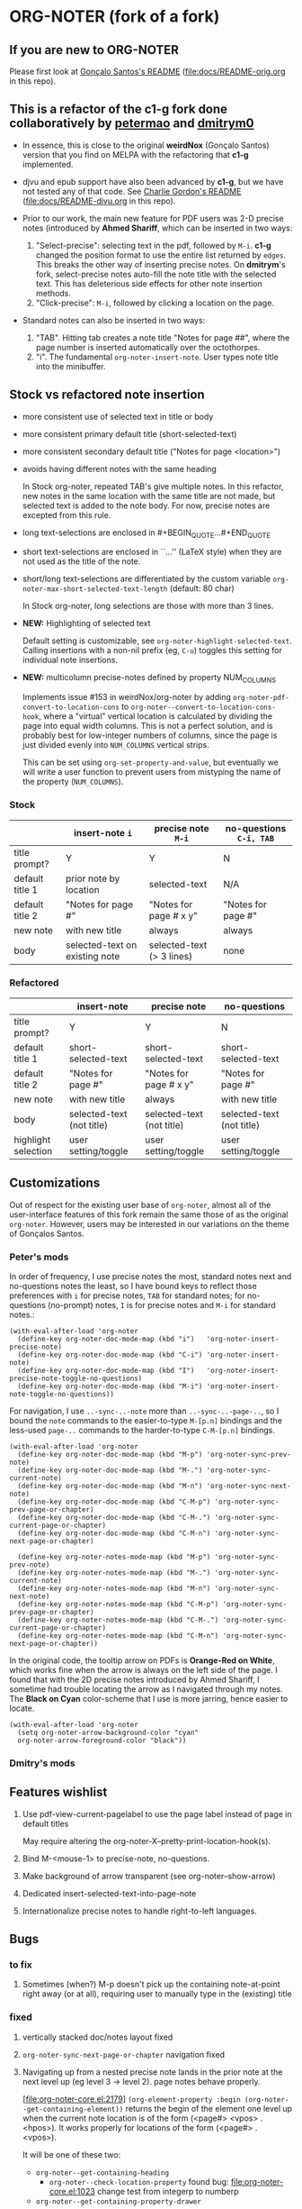#+STARTUP: hidestars
* ORG-NOTER (fork of a fork)
** If you are new to *ORG-NOTER*
   Please first look at [[https://github.com/weirdNox/org-noter/blob/master/README.org][Gonçalo Santos's README]] ([[file:docs/README-orig.org]] in
   this repo).

** This is a refactor of the *c1-g* fork done collaboratively by [[https://github.com/petermao/org-noter][petermao]] and [[https://github.com/dmitrym0/org-noter-plus-djvu][dmitrym0]]
   - In essence, this is close to the original *weirdNox* (Gonçalo Santos)
     version that you find on MELPA with the refactoring that *c1-g* implemented.

   - djvu and epub support have also been advanced by *c1-g*, but we have not
     tested any of that code.  See [[https://github.com/c1-g/org-noter-plus-djvu/blob/master/README.org][Charlie Gordon's README]]
     ([[file:docs/README-djvu.org]] in this repo).

   - Prior to our work, the main new feature for PDF users was 2-D precise notes
     (introduced by *Ahmed Shariff*, which can be inserted in two ways:
     1. "Select-precise": selecting text in the pdf, followed by =M-i=.  *c1-g*
        changed the position format to use the entire list returned by =edges=.
        This breaks the other way of inserting precise notes.  On *dmitrym*'s
        fork, select-precise notes auto-fill the note title with the selected
        text.  This has deleterious side effects for other note insertion methods.
     2. "Click-precise": =M-i=, followed by clicking a location on the page.

   - Standard notes can also be inserted in two ways:
     1. "TAB".  Hitting tab creates a note title "Notes for page ##", where the
        page number is inserted automatically over the octothorpes.
     2. "i".  The fundamental =org-noter-insert-note=.  User types note title
        into the minibuffer.

** Stock vs refactored note insertion
   - more consistent use of selected text in title or body
   - more consistent primary default title (short-selected-text)
   - more consistent secondary default title ("Notes for page <location>")
   - avoids having different notes with the same heading

     In Stock org-noter, repeated TAB's give multiple notes.  In this refactor,
     new notes in the same location with the same title are not made, but
     selected text is added to the note body.  For now, precise notes are
     excepted from this rule.

   - long text-selections are enclosed in #+BEGIN_QUOTE...#+END_QUOTE
   - short text-selections are enclosed in ``...'' (LaTeX style) when they are
     not used as the title of the note.
   - short/long text-selections are differentiated by the custom variable
     =org-noter-max-short-selected-text-length= (default: 80 char)

     In Stock org-noter, long selections are those with more than 3 lines.

   - *NEW:* Highlighting of selected text

     Default setting is customizable, see =org-noter-highlight-selected-text=.
     Calling insertions with a non-nil prefix (eg, =C-u=) toggles this setting for
     individual note insertions.

   - *NEW:* multicolumn precise-notes defined by property NUM_COLUMNS

     Implements issue #153 in weirdNox/org-noter by adding
     =org-noter-pdf-convert-to-location-cons= to
     =org-noter--convert-to-location-cons-hook=, where a "virtual" vertical
     location is calculated by dividing the page into equal width columns.  This
     is not a perfect solution, and is probably best for low-integer numbers of
     columns, since the page is just divided evenly into =NUM_COLUMNS= vertical
     strips.

     This can be set using =org-set-property-and-value=, but eventually we will
     write a user function to prevent users from mistyping the name of the
     property (=NUM_COLUMNS=).

*** Stock
   |                 | insert-note =i=                | precise note =M-i=        | no-questions =C-i, TAB= |
   |-----------------+--------------------------------+---------------------------+-------------------------|
   | title prompt?   | Y                              | Y                         | N                       |
   | default title 1 | prior note by location         | selected-text             | N/A                     |
   | default title 2 | "Notes for page #"             | "Notes for page # x y"    | "Notes for page #"      |
   | new note        | with new title                 | always                    | always                  |
   | body            | selected-text on existing note | selected-text (> 3 lines) | none                    |
   |-----------------+--------------------------------+---------------------------+-------------------------|

*** Refactored
   |                     | insert-note               | precise note              | no-questions              |
   |---------------------+---------------------------+---------------------------+---------------------------|
   | title prompt?       | Y                         | Y                         | N                         |
   | default title 1     | short-selected-text       | short-selected-text       | short-selected-text       |
   | default title 2     | "Notes for page #"        | "Notes for page # x y"    | "Notes for page #"        |
   | new note            | with new title            | always                    | with new title            |
   | body                | selected-text (not title) | selected-text (not title) | selected-text (not title) |
   |---------------------+---------------------------+---------------------------+---------------------------|
   | highlight selection | user setting/toggle       | user setting/toggle       | user setting/toggle       |
** Customizations
   Out of respect for the existing user base of =org-noter=, almost all of the
   user-interface features of this fork remain the same those of as the original
   =org-noter=.  However, users may be interested in our variations on the theme
   of Gonçalos Santos.
*** Peter's mods
    In order of frequency, I use precise notes the most, standard notes next and
    no-questions notes the least, so I have bound keys to reflect those
    preferences with =i= for precise notes, =TAB= for standard notes; for
    no-questions (no-prompt) notes, =I= is for precise notes and =M-i= for
    standard notes.:
    #+begin_src elisp
      (with-eval-after-load 'org-noter
        (define-key org-noter-doc-mode-map (kbd "i")   'org-noter-insert-precise-note)
        (define-key org-noter-doc-mode-map (kbd "C-i") 'org-noter-insert-note)
        (define-key org-noter-doc-mode-map (kbd "I")   'org-noter-insert-precise-note-toggle-no-questions)
        (define-key org-noter-doc-mode-map (kbd "M-i") 'org-noter-insert-note-toggle-no-questions))
    #+end_src

    For navigation, I use =..-sync-..-note= more than =..-sync-..-page-..=, so I
    bound the =note= commands to the easier-to-type =M-[p.n]= bindings and the
    less-used =page-..= commands to the harder-to-type =C-M-[p.n]= bindings.
    #+begin_src elisp
      (with-eval-after-load 'org-noter
        (define-key org-noter-doc-mode-map (kbd "M-p") 'org-noter-sync-prev-note)
        (define-key org-noter-doc-mode-map (kbd "M-.") 'org-noter-sync-current-note)
        (define-key org-noter-doc-mode-map (kbd "M-n") 'org-noter-sync-next-note)
        (define-key org-noter-doc-mode-map (kbd "C-M-p") 'org-noter-sync-prev-page-or-chapter)
        (define-key org-noter-doc-mode-map (kbd "C-M-.") 'org-noter-sync-current-page-or-chapter)
        (define-key org-noter-doc-mode-map (kbd "C-M-n") 'org-noter-sync-next-page-or-chapter)

        (define-key org-noter-notes-mode-map (kbd "M-p") 'org-noter-sync-prev-note)
        (define-key org-noter-notes-mode-map (kbd "M-.") 'org-noter-sync-current-note)
        (define-key org-noter-notes-mode-map (kbd "M-n") 'org-noter-sync-next-note)
        (define-key org-noter-notes-mode-map (kbd "C-M-p") 'org-noter-sync-prev-page-or-chapter)
        (define-key org-noter-notes-mode-map (kbd "C-M-.") 'org-noter-sync-current-page-or-chapter)
        (define-key org-noter-notes-mode-map (kbd "C-M-n") 'org-noter-sync-next-page-or-chapter))
    #+end_src

    In the original code, the tooltip arrow on PDFs is *Orange-Red on White*,
    which works fine when the arrow is always on the left side of the page.  I
    found that with the 2D precise notes introduced by Ahmed Shariff, I sometime
    had trouble locating the arrow as I navigated through my notes.  The *Black
    on Cyan* color-scheme that I use is more jarring, hence easier to locate.
    #+begin_src elisp
      (with-eval-after-load 'org-noter
        (setq org-noter-arrow-background-color "cyan"
        org-noter-arrow-foreground-color "black"))
    #+end_src

*** Dmitry's mods
** Features wishlist
   1. Use pdf-view-current-pagelabel to use the page label instead of page in
      default titles

      May require altering the org-noter-X--pretty-print-location-hook(s).

   2. Bind M-<mouse-1> to precise-note, no-questions.

   3. Make background of arrow transparent (see org-noter--show-arrow)

   4. Dedicated insert-selected-text-into-page-note

   5. Internationalize precise notes to handle right-to-left languages.
** Bugs
*** to fix
    1. Sometimes (when?) M-p doesn't pick up the containing note-at-point right
       away (or at all), requiring user to manually type in the (existing) title
*** fixed
    1. vertically stacked doc/notes layout fixed

    2. =org-noter-sync-next-page-or-chapter= navigation fixed

    3. Navigating up from a nested precise note lands in the prior note at the
       next level up (eg level 3 -> level 2).  page notes behave properly.

       [file:org-noter-core.el:2179]
       =(org-element-property :begin (org-noter--get-containing-element))= returns
       the begin of the element one level up when the current note location is of
       the form (<page#> <vpos> . <hpos>).  It works properly for locations of
       the form (<page#> . <vpos>).

       It will be one of these two:
       - =org-noter--get-containing-heading=
         - =org-noter--check-location-property=
           found bug: [[file:org-noter-core.el:1023]] change test from integerp to numberp
       - =org-noter--get-containing-property-drawer=
** Custom variables
   Presently, the custom variables listed under =customize-group org-noter= is a
   flat list.  I would like to group them into logical categories.

*** start-stop
   - org-noter-supported-modes '(doc-view-mode pdf-view-mode nov-mode djvu-read-mode)
   - org-noter-auto-save-last-location nil
   - org-noter-default-notes-file-names '("Notes.org")
   - org-noter-notes-search-path '("~/Documents")
   - org-noter-notes-window-behavior '(start scroll)
   - org-noter-suggest-from-attachments t
   - org-noter-find-additional-notes-functions nil
   - org-noter-kill-frame-at-session-end t

*** layout
   - org-noter-notes-window-location 'horizontal-split
   - org-noter-doc-split-fraction '(0.5 . 0.5)
   - org-noter-always-create-frame t
   - org-noter-disable-narrowing nil
   - org-noter-use-indirect-buffer t
   - org-noter-swap-window nil
   - org-noter-hide-other t

*** note-insertion
   - org-noter-default-heading-title "Notes for page $p$"
   - org-noter-separate-notes-from-heading nil
   - org-noter-insert-selected-text-inside-note t
   - org-noter-highlight-selected-text nil
   - org-noter-max-short-selected-text-length 80
   - org-noter-insert-heading-hook nil
   - org-noter-insert-note-no-questions nil
   - org-noter-doc-property-in-notes nil

*** navigation-display
   - org-noter-arrow-delay 0.2
   - org-noter-arrow-horizontal-offset -0.02
   - org-noter-arrow-foreground-color "orange red"
   - org-noter-arrow-background-color "white"
   - org-noter-closest-tipping-point 0.3
   - org-noter-no-notes-exist-face
   - org-noter-notes-exist-face

*** other
   - org-noter-property-doc-file "NOTER_DOCUMENT"
   - org-noter-property-note-location "NOTER_PAGE"
   - org-noter-prefer-root-as-file-level nil # used in org-noter--parse-root
